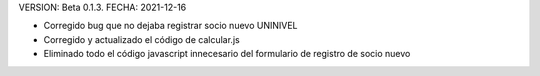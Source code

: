 VERSION: Beta 0.1.3.
FECHA: 2021-12-16

- Corregido bug que no dejaba registrar socio nuevo UNINIVEL
- Corregido y actualizado el código de calcular.js
- Eliminado todo el código javascript innecesario del formulario de registro de socio nuevo

